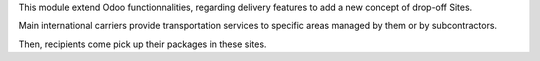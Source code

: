This module extend Odoo functionnalities, regarding delivery features to
add a new concept of drop-off Sites.

Main international carriers provide transportation services to specific areas
managed by them or by subcontractors.

Then, recipients come pick up their packages in these sites.
